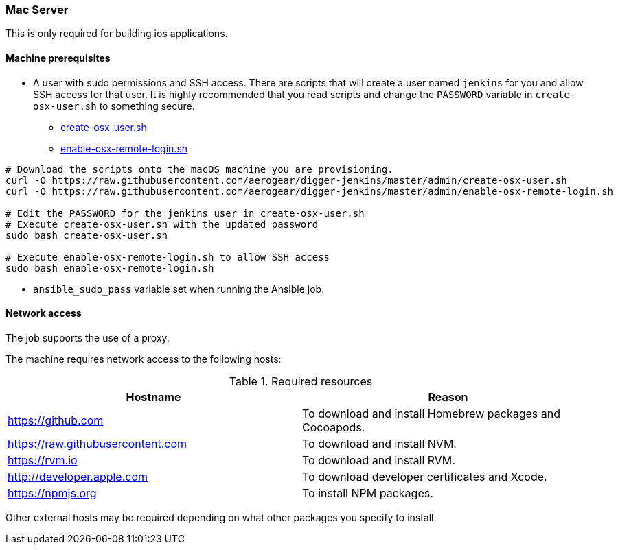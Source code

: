 === Mac Server

This is only required for building ios applications.

==== Machine prerequisites

* A user with sudo permissions and SSH access. There are scripts that will
create a user named `jenkins` for you and allow SSH access for that user.
It is highly recommended that you read scripts and change the `PASSWORD`
variable in `create-osx-user.sh` to something secure.
  - https://github.com/aerogear/digger-jenkins/blob/master/admin/create-osx-user.sh[create-osx-user.sh]
  - https://github.com/aerogear/digger-jenkins/blob/master/admin/enable-osx-remote-login.sh[enable-osx-remote-login.sh]
----
# Download the scripts onto the macOS machine you are provisioning.
curl -O https://raw.githubusercontent.com/aerogear/digger-jenkins/master/admin/create-osx-user.sh
curl -O https://raw.githubusercontent.com/aerogear/digger-jenkins/master/admin/enable-osx-remote-login.sh

# Edit the PASSWORD for the jenkins user in create-osx-user.sh
# Execute create-osx-user.sh with the updated password
sudo bash create-osx-user.sh

# Execute enable-osx-remote-login.sh to allow SSH access
sudo bash enable-osx-remote-login.sh
----

* `ansible_sudo_pass` variable set when running the Ansible job.

==== Network access
The job supports the use of a proxy.

The machine requires network access to the following hosts:

.Required resources
|===
| Hostname | Reason

| https://github.com
| To download and install Homebrew packages and Cocoapods.

| https://raw.githubusercontent.com
| To download and install NVM.

| https://rvm.io
| To download and install RVM.

| http://developer.apple.com
| To download developer certificates and Xcode.

| https://npmjs.org
| To install NPM packages.
|===
Other external hosts may be required depending on what other packages you specify to install.